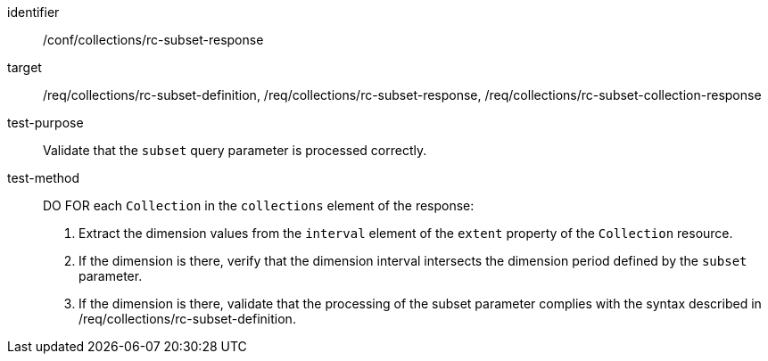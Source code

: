 [[ats_collections_rc-subset-response]]
////
[width="90%",cols="2,6a"]
|===
^|*Abstract Test {counter:ats-id}* |*/conf/collections/rc-subset-response*
^|Test Purpose |Validate that the `subset` query parameter is processed correctly.
^|Requirement |<<req_collections_rc-subset-definition,/req/collections/rc-subset-definition>> +
<<req_collections_rc-subset-response,/req/collections/rc-subset-response>> +
<<req_collections_rc-subset-collection-response,/req/collections/rc-subset-collection-response>>
^|Test Method |DO FOR each `Collection` in the `collections` element of the response:

. Extract the dimension values from the `interval` element of the `extent` property of the `Collection` resource.
. If the dimension is there, verify that the dimension interval intersects the dimension period defined by the `subset` parameter.
. If the dimension is there, validate that the processing of the subset parameter complies with the syntax described in /req/collections/rc-subset-definition.
|===
////

[abstract_test]
====
[%metadata]
identifier:: /conf/collections/rc-subset-response
target:: /req/collections/rc-subset-definition, /req/collections/rc-subset-response, /req/collections/rc-subset-collection-response
test-purpose:: Validate that the `subset` query parameter is processed correctly.
test-method::
+
--
DO FOR each `Collection` in the `collections` element of the response:

. Extract the dimension values from the `interval` element of the `extent` property of the `Collection` resource.
. If the dimension is there, verify that the dimension interval intersects the dimension period defined by the `subset` parameter.
. If the dimension is there, validate that the processing of the subset parameter complies with the syntax described in /req/collections/rc-subset-definition.
--
====
